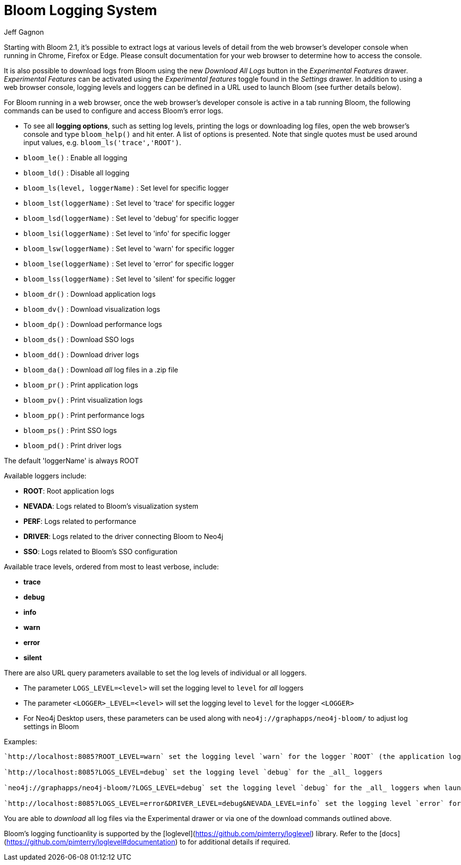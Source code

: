 = Bloom Logging System
:slug: bloom-logging-system
:author: Jeff Gagnon
:neo4j-versions: Any
:bloom-versions: 2.1+

Starting with Bloom 2.1, it's possible to extract logs at various levels of detail from the web browser's developer console when running in Chrome, Firefox or Edge. Please consult documentation for your web browser to determine how to access the console. 

It is also possible to download logs from Bloom using the new _Download All Logs_ button in the _Experimental Features_ drawer. _Experimental Features_ can be activated using the _Experimental features_ toggle found in the _Settings_ drawer. In addition to using a web browser console, logging levels and loggers can be defined in a URL used to launch Bloom (see further details below).

.For Bloom running in a web browser, once the web browser's developer console is active in a tab running Bloom, the following commands can be used to configure and access Bloom's error logs.
* To see all **logging options**, such as setting log levels, printing the logs or downloading log files, open the web browser's console and type `bloom_help()` and hit enter. A list of options is presented. Note that single quotes must be used around input values, e.g. `bloom_ls('trace','ROOT')`.

* `bloom_le()` : Enable all logging
* `bloom_ld()` : Disable all logging

* `bloom_ls(level, loggerName)` : Set level for specific logger
* `bloom_lst(loggerName)` : Set level to 'trace' for specific logger
* `bloom_lsd(loggerName)` : Set level to 'debug' for specific logger
* `bloom_lsi(loggerName)` : Set level to 'info' for specific logger 
* `bloom_lsw(loggerName)` : Set level to 'warn' for specific logger
* `bloom_lse(loggerName)` : Set level to 'error' for specific logger
* `bloom_lss(loggerName)` : Set level to 'silent' for specific logger

* `bloom_dr()` : Download application logs
* `bloom_dv()` : Download visualization logs
* `bloom_dp()` : Download performance logs
* `bloom_ds()` : Download SSO logs
* `bloom_dd()` : Download driver logs
* `bloom_da()` : Download _all_ log files in a .zip file

* `bloom_pr()` : Print application logs
* `bloom_pv()` : Print visualization logs
* `bloom_pp()` : Print performance logs
* `bloom_ps()` : Print SSO logs
* `bloom_pd()` : Print driver logs

The default 'loggerName' is always ROOT

.Available loggers include:
* *ROOT*: Root application logs
* *NEVADA*: Logs related to Bloom's visualization system
* *PERF*: Logs related to performance
* *DRIVER*: Logs related to the driver connecting Bloom to Neo4j
* *SSO*: Logs related to Bloom's SSO configuration

.Available trace levels, ordered from most to least verbose, include:
* *trace* 
* *debug*
* *info*
* *warn*
* *error*
* *silent*

.There are also URL query parameters available to set the log levels of individual or all loggers.
* The parameter `LOGS_LEVEL=<level>` will set the logging level to `level` for _all_ loggers
* The parameter `<LOGGER>_LEVEL=<level>` will set the logging level to `level` for the logger `<LOGGER>`
* For Neo4j Desktop users, these parameters can be used along with `neo4j://graphapps/neo4j-bloom/` to adjust log settings in Bloom

Examples:
----
`http://localhost:8085?ROOT_LEVEL=warn` set the logging level `warn` for the logger `ROOT` (the application logs)

`http://localhost:8085?LOGS_LEVEL=debug` set the logging level `debug` for the _all_ loggers

`neo4j://graphapps/neo4j-bloom/?LOGS_LEVEL=debug` set the logging level `debug` for the _all_ loggers when launching Bloom via Neo4j Desktop

`http://localhost:8085?LOGS_LEVEL=error&DRIVER_LEVEL=debug&NEVADA_LEVEL=info` set the logging level `error` for _all_ loggers yet for the `DRIVER` logger the level is set to `debug` and for the `NEVADA` logger the level is set to `info`
----

You are able to _download_ all log files via the Experimental drawer or via one of the download commands outlined above.

Bloom's logging functioanlity is supported by the [loglevel](https://github.com/pimterry/loglevel) library. Refer to the [docs](https://github.com/pimterry/loglevel#documentation) to for additional details if required.
